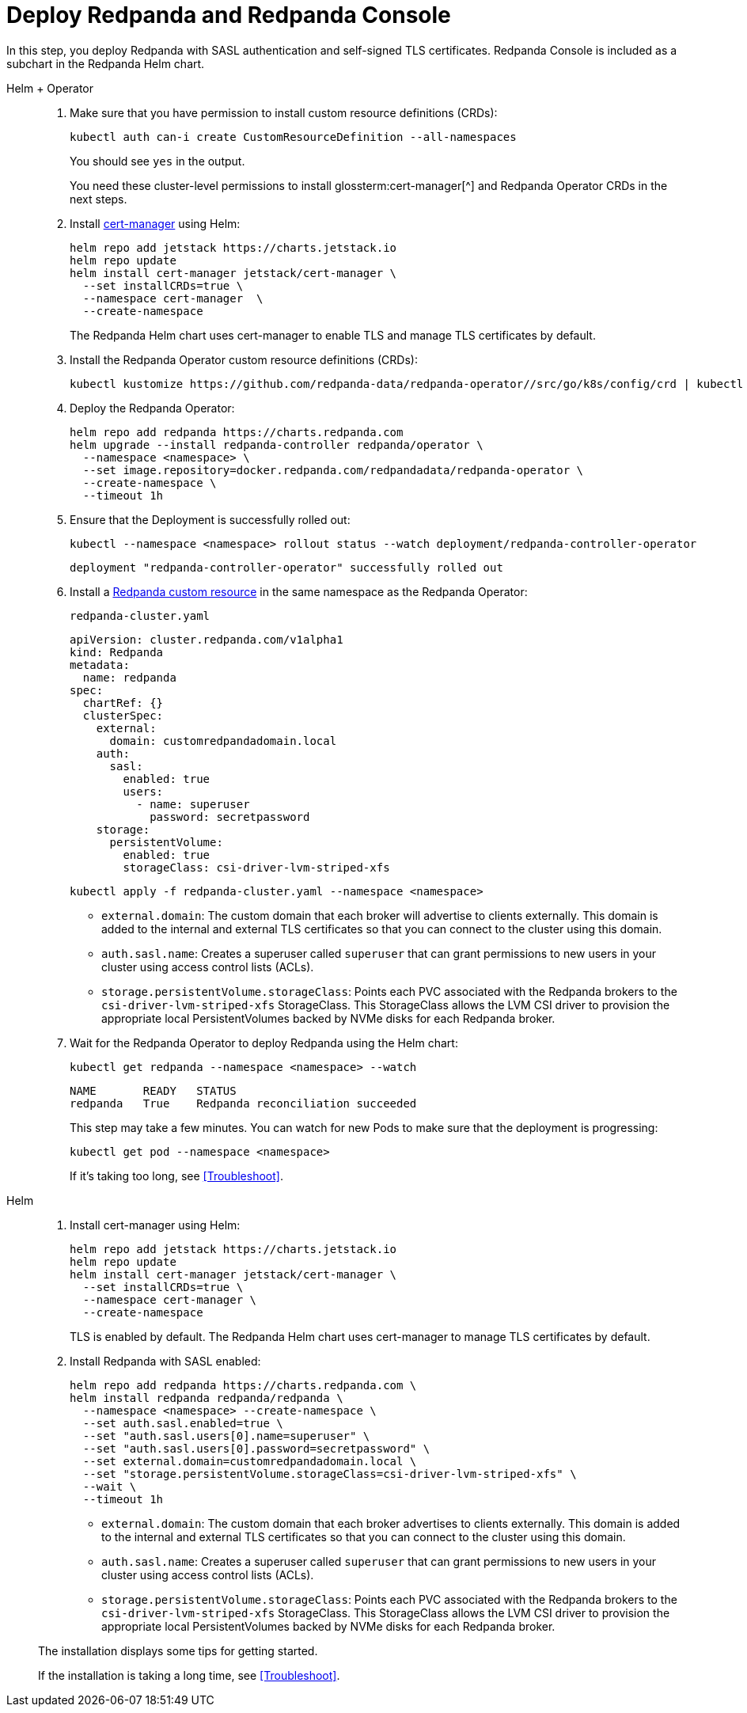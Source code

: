 = Deploy Redpanda and Redpanda Console

In this step, you deploy Redpanda with SASL authentication and self-signed TLS certificates. Redpanda Console is included as a subchart in the Redpanda Helm chart.

[tabs]
======
Helm + Operator::
+
--

. Make sure that you have permission to install custom resource definitions (CRDs):
+
```bash
kubectl auth can-i create CustomResourceDefinition --all-namespaces
```
+
You should see `yes` in the output.
+
You need these cluster-level permissions to install glossterm:cert-manager[^] and Redpanda Operator CRDs in the next steps.

. Install https://cert-manager.io/docs/installation/helm/[cert-manager^] using Helm:
+
```bash
helm repo add jetstack https://charts.jetstack.io
helm repo update
helm install cert-manager jetstack/cert-manager \
  --set installCRDs=true \
  --namespace cert-manager  \
  --create-namespace
```
+
The Redpanda Helm chart uses cert-manager to enable TLS and manage TLS certificates by default.

. Install the Redpanda Operator custom resource definitions (CRDs):
+
```bash
kubectl kustomize https://github.com/redpanda-data/redpanda-operator//src/go/k8s/config/crd | kubectl apply -f -
```

. Deploy the Redpanda Operator:
+
[,bash,subs="attributes+"]
----
helm repo add redpanda https://charts.redpanda.com
helm upgrade --install redpanda-controller redpanda/operator \
  --namespace <namespace> \
  --set image.repository=docker.redpanda.com/redpandadata/redpanda-operator \
  --create-namespace \
  --timeout 1h
----

. Ensure that the Deployment is successfully rolled out:
+
```bash
kubectl --namespace <namespace> rollout status --watch deployment/redpanda-controller-operator
```
+
[.no-copy]
----
deployment "redpanda-controller-operator" successfully rolled out
----

. Install a xref:reference:k-crd.adoc[Redpanda custom resource] in the same namespace as the Redpanda Operator:
+
.`redpanda-cluster.yaml`
[,yaml,lines=9+14+18]
----
apiVersion: cluster.redpanda.com/v1alpha1
kind: Redpanda
metadata:
  name: redpanda
spec:
  chartRef: {}
  clusterSpec:
    external:
      domain: customredpandadomain.local
    auth:
      sasl:
        enabled: true
        users:
          - name: superuser
            password: secretpassword
    storage:
      persistentVolume:
        enabled: true
        storageClass: csi-driver-lvm-striped-xfs
----
+
```bash
kubectl apply -f redpanda-cluster.yaml --namespace <namespace>
```
+
- `external.domain`: The custom domain that each broker will advertise to clients externally. This domain is added to the internal and external TLS certificates so that you can connect to the cluster using this domain.
- `auth.sasl.name`: Creates a superuser called `superuser` that can grant permissions to new users in your cluster using access control lists (ACLs).
- `storage.persistentVolume.storageClass`: Points each PVC associated with the Redpanda brokers to the `csi-driver-lvm-striped-xfs` StorageClass. This StorageClass allows the LVM CSI driver to provision the appropriate local PersistentVolumes backed by NVMe disks for each Redpanda broker.

. Wait for the Redpanda Operator to deploy Redpanda using the Helm chart:
+
```bash
kubectl get redpanda --namespace <namespace> --watch
```
+
[.no-copy]
----
NAME       READY   STATUS
redpanda   True    Redpanda reconciliation succeeded
----
+
This step may take a few minutes. You can watch for new Pods to make sure that the deployment is progressing:
+
```bash
kubectl get pod --namespace <namespace>
```
+
If it's taking too long, see <<Troubleshoot>>.

--

Helm::
+
--

. Install cert-manager using Helm:
+
```bash
helm repo add jetstack https://charts.jetstack.io
helm repo update
helm install cert-manager jetstack/cert-manager \
  --set installCRDs=true \
  --namespace cert-manager \
  --create-namespace
```
+
TLS is enabled by default. The Redpanda Helm chart uses cert-manager to manage TLS certificates by default.

. Install Redpanda with SASL enabled:
+
[,bash,lines=6+8+9]
----
helm repo add redpanda https://charts.redpanda.com \
helm install redpanda redpanda/redpanda \
  --namespace <namespace> --create-namespace \
  --set auth.sasl.enabled=true \
  --set "auth.sasl.users[0].name=superuser" \
  --set "auth.sasl.users[0].password=secretpassword" \
  --set external.domain=customredpandadomain.local \
  --set "storage.persistentVolume.storageClass=csi-driver-lvm-striped-xfs" \
  --wait \
  --timeout 1h
----
+
- `external.domain`: The custom domain that each broker advertises to clients externally. This domain is added to the internal and external TLS certificates so that you can connect to the cluster using this domain.
- `auth.sasl.name`: Creates a superuser called `superuser` that can grant permissions to new users in your cluster using access control lists (ACLs).
- `storage.persistentVolume.storageClass`: Points each PVC associated with the Redpanda brokers to the `csi-driver-lvm-striped-xfs` StorageClass. This StorageClass allows the LVM CSI driver to provision the appropriate local PersistentVolumes backed by NVMe disks for each Redpanda broker.


The installation displays some tips for getting started.

If the installation is taking a long time, see <<Troubleshoot>>.

--
======

